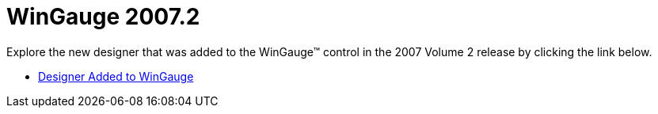﻿////

|metadata|
{
    "name": "win-wingauge-whats-new-20072",
    "controlName": [],
    "tags": [],
    "guid": "{17206F54-C824-4127-90A7-EAE396486A41}",  
    "buildFlags": [],
    "createdOn": "0001-01-01T00:00:00Z"
}
|metadata|
////

= WinGauge 2007.2

Explore the new designer that was added to the WinGauge™ control in the 2007 Volume 2 release by clicking the link below.

* link:wingauge-designer-added-to-wingauge-whats-new-20072.html[Designer Added to WinGauge]